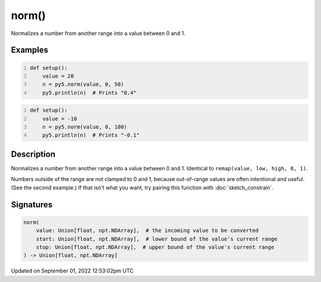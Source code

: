 norm()
======

Normalizes a number from another range into a value between 0 and 1.

Examples
--------

.. raw:: html

    <div class="example-table">

.. raw:: html

    <div class="example-row"><div class="example-cell-image">

.. raw:: html

    </div><div class="example-cell-code">

.. code:: python
    :number-lines:

    def setup():
        value = 20
        n = py5.norm(value, 0, 50)
        py5.println(n)  # Prints "0.4"

.. raw:: html

    </div></div>

.. raw:: html

    <div class="example-row"><div class="example-cell-image">

.. raw:: html

    </div><div class="example-cell-code">

.. code:: python
    :number-lines:

    def setup():
        value = -10
        n = py5.norm(value, 0, 100)
        py5.println(n)  # Prints "-0.1"

.. raw:: html

    </div></div>

.. raw:: html

    </div>

Description
-----------

Normalizes a number from another range into a value between 0 and 1. Identical to ``remap(value, low, high, 0, 1)``.

Numbers outside of the range are not clamped to 0 and 1, because out-of-range values are often intentional and useful. (See the second example.) If that isn't what you want, try pairing this function with :doc:`sketch_constrain`.

Signatures
----------

.. code:: python

    norm(
        value: Union[float, npt.NDArray],  # the incoming value to be converted
        start: Union[float, npt.NDArray],  # lower bound of the value's current range
        stop: Union[float, npt.NDArray],  # upper bound of the value's current range
    ) -> Union[float, npt.NDArray]
Updated on September 01, 2022 12:53:02pm UTC

